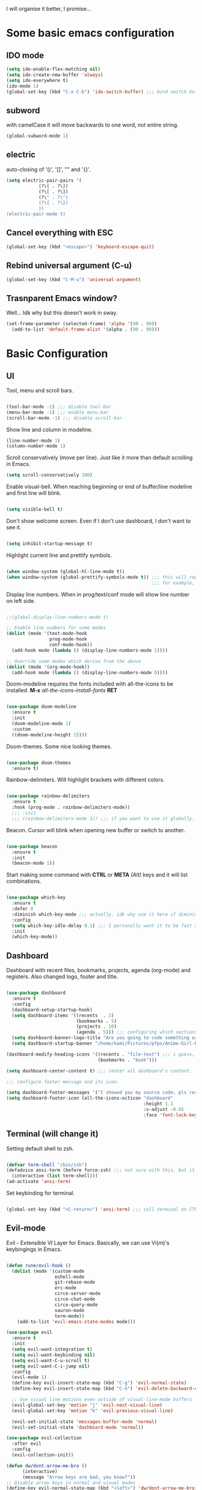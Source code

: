 I will organise it better, I promise...
* Some basic emacs configuration
** IDO mode
   #+begin_src emacs-lisp
     (setq ido-enable-flex-matching nil)
     (setq ido-create-new-buffer 'always)
     (setq ido-everywhere t)
     (ido-mode 1)
     (global-set-key (kbd "C-x C-b") 'ido-switch-buffer) ;;; bind switch buffer to C-x C-b
   #+end_src
** subword
   with camelCase it will move backwards to one word, not entire string. 
   #+begin_src emacs-lisp
     (global-subword-mode 1)
   #+end_src
** electric
   auto-closing of '()', '[]', "" and '{}'.
   #+begin_src emacs-lisp
     (setq electric-pair-pairs '(
				 (?\( . ?\))
				 (?\[ . ?\])
				 (?\" . ?\")
				 (?\{ . ?\})
				 ))
     (electric-pair-mode t)
   #+end_src
** Cancel everything with ESC
#+begin_src emacs-lisp
  (global-set-key (kbd "<escape>") 'keyboard-escape-quit)
#+end_src
** Rebind universal argument (C-u)
#+begin_src emacs-lisp
  (global-set-key (kbd "C-M-u") 'universal-argument)
#+end_src
** Trasnparent Emacs window?

Well... Idk why but this doesn't work in sway.

#+begin_src emacs-lisp
  (set-frame-parameter (selected-frame) 'alpha '(90 . 90))
    (add-to-list 'default-frame-alist '(alpha . (90 . 90)))
#+end_src

* Basic Configuration
** UI
 Tool, menu and scroll bars.
 
   #+begin_src emacs-lisp

     (tool-bar-mode -1) ;;; disable tool-bar
     (menu-bar-mode -1) ;;; enable menu-bar
     (scroll-bar-mode -1) ;;; disable scroll-bar

   #+end_src
   
Show line and column in modeline.

   #+begin_src emacs-lisp
     (line-number-mode 1)
     (column-number-mode 1)

   #+end_src
   
Scroll conservatively (move per line). Just like it more than default scrolling in Emacs.

   #+begin_src emacs-lisp
     (setq scroll-conservatively 100)

   #+end_src

Enable visual-bell. When reaching beginning or end of buffer/line modeline and first line will blink. 

  #+begin_src emacs-lisp

    (setq visible-bell t)

  #+end_src
  
Don't show welcome screen. Even if I don't use dashboard, I don't want to see it.

   #+begin_src emacs-lisp

     (setq inhibit-startup-message t)

   #+end_src
   
Highlight current line and prettify symbols.

   #+begin_src emacs-lisp

     (when window-system (global-hl-line-mode t))
     (when window-system (global-prettify-symbols-mode t)) ;;; this will replace some words with symbols
                                                           ;;; for example, lambda.

   #+end_src

Display line numbers. When in prog/text/conf mode will show line number on left side.

   #+begin_src emacs-lisp

     ;;(global-display-line-numbers-mode t)

     ;; Enable line numbers for some modes
     (dolist (mode '(text-mode-hook
                     prog-mode-hook
                     conf-mode-hook))
       (add-hook mode (lambda () (display-line-numbers-mode 1))))

     ;; Override some modes which derive from the above
     (dolist (mode '(org-mode-hook))
       (add-hook mode (lambda () (display-line-numbers-mode 0))))

   #+end_src   

Doom-modeline requires the fonts included with all-the-icons to be installed.
*M-x* /all-the-icons-install-fonts/ *RET*

   #+begin_src emacs-lisp

  (use-package doom-modeline
    :ensure t
    :init
    (doom-modeline-mode 1)
    :custom
    ((doom-modeline-height 15)))

   #+end_src

Doom-themes. Some nice looking themes.

   #+begin_src emacs-lisp

     (use-package doom-themes
       :ensure t)

   #+end_src
   
Rainbow-delimiters. Will highlight brackets with different colors.

   #+begin_src emacs-lisp

     (use-package rainbow-delimiters
       :ensure t
       :hook (prog-mode . rainbow-delimiters-mode))
       ;;; :init
       ;;; (rainbow-delimiters-mode 1)) ;;; if you want to use it globally.

   #+end_src   

Beacon. Cursor will blink when opening new buffer or switch to another.

   #+begin_src emacs-lisp

     (use-package beacon
       :ensure t
       :init
       (beacon-mode 1))

   #+end_src

Start making some command with *CTRL* or *META* /(Alt)/ keys and it will list combinations.

#+begin_src emacs-lisp

  (use-package which-key
    :ensure t
    :defer 0
    :diminish which-key-mode ;;; actually, idk why use it here if diminish already in doom-modeline.
    :config
    (setq which-key-idle-delay 0.1) ;;; I personally want it to be fast af.
    :init
    (which-key-mode))

   #+end_src
** Dashboard

Dashboard with recent files, bookmarks, projects, agenda (org-mode) and registers.
Also changed logo, footer and title.

   #+begin_src emacs-lisp

     (use-package dashboard
       :ensure t
       :config
       (dashboard-setup-startup-hook)
       (setq dashboard-items '((recents  . 3)
                               (bookmarks . 5)
                               (projects . 10)
                               (agenda . 5))) ;;; configuring which sections to display on dashboard and how much elements should be in it.
       (setq dashboard-banner-logo-title "Are you going to code something or you just looking?") ;;; text that will appear on startup.
       (setq dashboard-startup-banner "/home/kami/Pictures/pfps/Anime-Girl-Pfp-PNG-Photo-Image.png")) ;;; banner image.

     (dashboard-modify-heading-icons '((recents . "file-text") ;;; i guess, it should add icons...
                                       (bookmarks . "book")))

     (setq dashboard-center-content t) ;;; center all dashboard's content.

     ;;; configure footer message and its icon.

     (setq dashboard-footer-messages '("I showed you my source code, pls respond."))
     (setq dashboard-footer-icon (all-the-icons-octicon "dashboard"
                                                        :height 1.1
                                                        :v-adjust -0.05
                                                        :face 'font-lock-keyword-face))
   #+end_src
** Terminal (will change it)

Setting default shell to zsh.

   #+begin_src emacs-lisp

     (defvar term-shell "/bin/zsh")
     (defadvice ansi-term (before force-zsh) ;;; not sure with this, but it works. i guess...
       (interactive (list term-shell)))
     (ad-activate 'ansi-term)

   #+end_src
   
Set keybinding for terminal.

   #+begin_src emacs-lisp

     (global-set-key (kbd "<C-return>") 'ansi-term) ;;; call terminal on CTRL+Enter

   #+end_src

** Evil-mode

Evil - Extensible VI Layer for Emacs. Basically, we can use Vi(m)'s keybingings in Emacs.

   #+begin_src emacs-lisp

     (defun rune/evil-hook ()
       (dolist (mode '(custom-mode
                       eshell-mode
                       git-rebase-mode
                       erc-mode
                       circe-server-mode
                       circe-chat-mode
                       circe-query-mode
                       sauron-mode
                       term-mode))
         (add-to-list 'evil-emacs-state-modes mode)))

     (use-package evil
       :ensure t
       :init
       (setq evil-want-integration t)
       (setq evil-want-keybinding nil)
       (setq evil-want-C-u-scroll t)
       (setq evil-want-C-i-jump nil)
       :config
       (evil-mode 1)
       (define-key evil-insert-state-map (kbd "C-g") 'evil-normal-state)
       (define-key evil-insert-state-map (kbd "C-h") 'evil-delete-backward-char-and-join)

       ;; Use visual line motions even outside of visual-line-mode buffers
       (evil-global-set-key 'motion "j" 'evil-next-visual-line)
       (evil-global-set-key 'motion "k" 'evil-previous-visual-line)

       (evil-set-initial-state 'messages-buffer-mode 'normal)
       (evil-set-initial-state 'dashboard-mode 'normal))

     (use-package evil-collection
       :after evil
       :config
       (evil-collection-init))

     (defun dw/dont-arrow-me-bro ()
           (interactive)
           (message "Arrow keys are bad, you know?"))
     ;; Disable arrow keys in normal and visual modes
     (define-key evil-normal-state-map (kbd "<left>") 'dw/dont-arrow-me-bro)
     (define-key evil-normal-state-map (kbd "<right>") 'dw/dont-arrow-me-bro)
     (define-key evil-normal-state-map (kbd "<down>") 'dw/dont-arrow-me-bro)
     (define-key evil-normal-state-map (kbd "<up>") 'dw/dont-arrow-me-bro)
     (evil-global-set-key 'motion (kbd "<left>") 'dw/dont-arrow-me-bro)
     (evil-global-set-key 'motion (kbd "<right>") 'dw/dont-arrow-me-bro)
     (evil-global-set-key 'motion (kbd "<down>") 'dw/dont-arrow-me-bro)
     (evil-global-set-key 'motion (kbd "<up>") 'dw/dont-arrow-me-bro)

   #+end_src
   
** Org-mode

Some UI changes.

#+begin_src emacs-lisp

  ;; Set the fixed pitch face
  (set-face-attribute 'fixed-pitch nil :font "Source Code Pro" :height 150)

  ;; Set the variable pitch face
  (set-face-attribute 'variable-pitch nil :font "Source Code Pro" :height 150)

  (defun efs/org-mode-setup ()
    (org-indent-mode)
    (variable-pitch-mode 1)
    (visual-line-mode 1))

  (defun efs/org-font-setup ()
    ;; Replace list hyphen with dot
    (font-lock-add-keywords 'org-mode
                            '(("^ *\\([-]\\) "
                               (0 (prog1 () (compose-region (match-beginning 1) (match-end 1) "•")))))))
#+end_src

The org-mode itself.

#+begin_src emacs-lisp

    (use-package org
      :ensure t
      :hook (org-mode . efs/org-mode-setup)
      :config
      (setq org-ellipsis " ▾"
            org-hide-emphasis-markers t)
      (setq org-agenda-start-with-log-mode t)
      (setq org-log-done 'time)
      (setq org-log-into-drawer t)
      (setq org-agenda-files
            '("~/OrgFiles/tasks.org"
              "~/OrgFiles/projects.org"
              "~/OrgFiles/someday.org"
              "~/OrgFiles/Habit.org"))
      (efs/org-font-setup))

    (require 'org-habit)
    (add-to-list 'org-modules 'org-habit t)
    (setq org-habit-show-all-today t)

#+end_src

Org-bullets and heading's style.

#+begin_src emacs-lisp
 
  (use-package org-bullets
    :ensure t
    :hook (org-mode . org-bullets-mode)
    :custom
    (org-bullets-bullet-list '("◉" "○" "●" "○" "●" "○" "●")))

    ;; Set faces for heading levels
    (dolist (face '((org-level-1 . 1.2)
                    (org-level-2 . 1.1)
                    (org-level-3 . 1.05)
                    (org-level-4 . 1.0)
                    (org-level-5 . 1.1)
                    (org-level-6 . 1.1)
                    (org-level-7 . 1.1)
                    (org-level-8 . 1.1)))
      (set-face-attribute (car face) nil :font "Source Code Pro" :weight 'regular :height (cdr face)))

  ;; Ensure that anything that should be fixed-pitch in Org files appears that way
  (set-face-attribute 'org-block nil :foreground nil :inherit 'fixed-pitch)
  (set-face-attribute 'org-code nil   :inherit '(fixed-pitch))
  (set-face-attribute 'org-table nil   :inherit '(fixed-pitch))
  (set-face-attribute 'org-verbatim nil :inherit '(fixed-pitch))
  (set-face-attribute 'org-special-keyword nil :inherit '(font-lock-comment-face fixed-pitch))
  (set-face-attribute 'org-meta-line nil :inherit '(font-lock-comment-face fixed-pitch))

#+end_src

Org-mode task states.

#+begin_src emacs-lisp

  (setq org-todo-keywords
        (quote ((sequence "TODO(t)" "NEXT(n)" "|" "DONE(d)")
                (sequence "WAITING(w)" "HOLD(h)" "|" "CANCELLED(c)")
                (sequence "PROJ(p)" "BUCKET(b)"))))

#+end_src

Org-mode capture distractions.

#+begin_src emacs-lisp

  (setq org-capture-templates
            '(("d" "Distraction" entry (file+headline "~/OrgFiles/distractions.org" "Notes")
             "* %?\n%T")))

#+end_src

Center all text in org-mode.

#+begin_src emacs-lisp

     (defun efs/org-mode-visual-fill ()
       (setq visual-fill-column-width 100
             visual-fill-column-center-text t)
       (visual-fill-column-mode 1))

     (use-package visual-fill-column
       :ensure t
       :hook (org-mode . efs/org-mode-visual-fill))

#+end_src
   
Don't create another window when hitting *C-c '*. I use it for editing src blocks in org files.

#+begin_src emacs-lisp

     (setq org-src-window-setup 'current-window)

#+end_src

Add structures like emacs-lisp.   

#+begin_src emacs-lisp

  ;;; org-tempo for org-mode shortcuts (i.e. <s <TAB>)
  ;;; needed as of Org 9.2'
  (with-eval-after-load 'org
    (require 'org-tempo)
    (add-to-list 'org-structure-template-alist '("sh" . "src shell"))
    (add-to-list 'org-structure-template-alist '("el" . "src emacs-lisp")))

#+end_src

Org-Roam for Zettelkasten.

#+begin_src emacs-lisp

  (use-package org-roam
    :ensure t
    :custom
    (org-roam-directory "~/RoamNotes")
    (org-roam-completion-everywhere t)
    (org-roam-dailies-capture-templates
          '(("d" "default" entry "* %<%I:%M %p>: %?"
             :if-new (file+head "%<%Y-%m-%d>.org" "#+TITLE: %<%Y-%m-%d>\n#+FILETAGS: :Daily:"))))
    (org-roam-capture-templates
     '(("d" "default" plain
        "%?"
        :if-new (file+head "%<%Y%m%d%H%M%S>-${slug}.org" "#+TITLE: ${title}\n#+DATE: %U\n")
        :unnarrowed t)
       ("p" "psychology" plain
        (file "~/RoamNotes/Templates/psychologyTemplate.org")
        :if-new (file+head "%<%Y%m%d%H%M%S>-${slug}.org" "#+TITLE: ${title}\n#+FILETAGS: psychology")
        :unnarrowed t)
       ("t" "thoughts" plain
        (file "~/RoamNotes/Templates/thoughtsTemplate.org")
        :if-new (file+head "%<%Y%m%d%H%M%S>-${slug}.org" "#+TITLE: ${title}\n#+DATE: %U\n#+FILETAGS: thoughts")
        :unnarrowed t)
       ("i" "index file" plain
        (file "~/RoamNotes/Templates/indexTemplate.org")
        :if-new (file+head "%<%Y%m%d%H%M%S>-${slug}.org" "#+TITLE: ${title}\n#+FILETAGS: :MOC:")
        :unnarrowed t)))
    :bind (("C-c n l" . org-roam-buffer-toggle)
           ("C-c n f" . org-roam-node-find)
           ("C-c n i" . org-roam-node-insert)
           :map org-mode-map
           ("C-M-i" . completion-at-point)
           :map org-roam-dailies-map
           ("Y" . org-roam-dailies-capture-yesterday)
           ("T" . org-roam-dailies-capture-tomorrow))
    :bind-keymap
    ("C-c n d" . org-roam-dailies-map)
    :config
    (require 'org-roam-dailies)
    (org-roam-db-autosync-mode)
    (org-roam-setup))

  (setq org-roam-node-display-template "${tags:15} ${title:100}")

#+end_src

** Ivy and counsel

If this doesn't work, try *M-x* /package-install/ *RET* /counsel/ *RET*.

   #+begin_src emacs-lisp

     (use-package ivy
       :ensure t
       :diminish
       :bind
       (("C-s" . swiper)
        :map ivy-minibuffer-map
        ("TAB" . ivy-alt-done)
        ("C-l" . ivy-alt-done)
        ("C-j" . ivy-next-line)
        ("C-k" . ivy-previous-line)
        :map ivy-switch-buffer-map
        ("C-k" . ivy-previous-line)
        ("C-l" . ivy-done)
        ("C-d" . ivy-switch-buffer-kill)
        :map ivy-reverse-i-search-map
        ("C-k" . ivy-previous-line)
        ("C-d" . ivy-reverse-i-search-kill))
       :config
       (ivy-mode 1))

   #+end_src

ivy-rich show little description and keybinding for command in *M-x* /counsel-M-x/

   #+begin_src emacs-lisp

     (use-package ivy-rich
       :ensure t
       :init
       (ivy-rich-mode 1))

   #+end_src

Some bindings for not using command above everytime.
We can config packages with use-package even if they're already installed.

   #+begin_src emacs-lisp

     (use-package counsel
       :ensure t
       :bind
       (("M-x" . counsel-M-x)
        ("C-x b" . counsel-ibuffer)
        ("C-x C-f" . counsel-find-file)
        :map minibuffer-local-map
        ("C-r" . 'counsel-minibuffer-history))
       :config
       (setq ivy-install-inputs-alist nil)) ;;; don't start search with '^'.

   #+end_src
** Something else

Disable backup

#+begin_src emacs-lisp

  (setq backup-inhibited t)

#+end_src

Disable auto-save

#+begin_src emacs-lisp

  (setq auto-save-default nil)

#+end_src

IDO vertical. Instead of ugly inline autocompletion. 

   #+begin_src emacs-lisp

     (use-package ido-vertical-mode
       :ensure t
       :init
       (ido-vertical-mode 1))
     (setq ido-vertical-define-keys 'C-n-and-C-p-only)

   #+end_src

Switch-window

   #+begin_src emacs-lisp

     (use-package switch-window
       :ensure t
       :config
       (setq switch-window-input-style 'minibuffer)
       (setq switch-window-increase 4)
       (setq switch-window-threshold 2)
       ;;; optional:
       (setq switch-window-shortcut-style 'qwerty)
       (setq switch-window-qwerty-shortcuts
             '("a" "s" "d" "f" "j" "k" "l"))
       :bind
       ([remap other-window] . switch-window))

   #+end_src

Sudo-edit

   #+begin_src emacs-lisp

     (use-package sudo-edit
       :ensure t
       :bind ("s-C-e" . sudo-edit))

   #+end_src

Helpful

   #+begin_src emacs-lisp

     (use-package helpful
       :commands (helpful-callable helpful-variable helpful-command helpful-key)
       :ensure t
       :custom
       (counsel-describe-function-function #'helpful-callable)
       (counsel-describe-variable-function #'helpful-variable)
       :bind
       ([remap describe-function] . helpful-function)
       ([remap describe-symbol] . helpful-symbol)
       ([remap describe-variable] . helpful-variable)
       ([remap describe-command] . helpful-command)
       ([remap describe-key] . helpful-key))

   #+end_src

General

   #+begin_src emacs-lisp

     (use-package general
       :ensure t
       :config
       (general-create-definer rune/leader-keys
         :keymaps '(normal insert visual emacs)
         :prefix "SPC"
         :global-prefix "C-SPC")

       (rune/leader-keys
       "t" '(:ignore t :which-key "toggles")
       "tt" '(counsel-load-theme :which-key "choose theme")
       "o" '(:ignore t :which-key "org-mode")
       "od" '(org-capture :which-key "add distraction")
       "ol" '(org-agenda-list :which-key "agenda list")
       "oA" '(org-agenda :which-key "agenda")))

   #+end_src

Hydra

   #+begin_src emacs-lisp

     (use-package hydra
       :defer t)

     (defhydra hydra-text-scale (:timeout 4)
       "scale text"
       ("j" text-scale-increase "in")
       ("k" text-scale-decrease "out")
       ("f" nil "finished" :exit t))

     (rune/leader-keys
       "ts" '(hydra-text-scale/body :which-key "scale text"))

   #+end_src

Auto package updates.

#+begin_src emacs-lisp

  (use-package auto-package-update
    :ensure t
    :custom
    (auto-package-update-interval 7)
    (auto-package-update-prompt-before-update t)
    (auto-package-update-hide-results t)
    :config
    (auto-package-update-maybe)
    (auto-package-update-at-time "09:00"))

#+end_src
** Functions

Always kill current buffer

   #+begin_src emacs-lisp

     (defun kill-cur-buf ()
       (interactive)
       (kill-buffer (current-buffer)))
     (global-set-key (kbd "C-x k") 'kill-cur-buf)

   #+end_src

Config edit

   #+begin_src emacs-lisp

     (defun config-visit ()
       (interactive)
       (find-file "~/.emacs.d/config.org"))
     (global-set-key (kbd "C-c e") 'config-visit)

   #+end_src

Config reload

   #+begin_src emacs-lisp

     (defun config-reload ()
       (interactive)
       (org-babel-load-file (expand-file-name "~/.emacs.d/config.org")))
     (global-set-key (kbd "C-c r") 'config-reload)

   #+end_src

Window splitting

   #+begin_src emacs-lisp

     (defun split-and-follow-horizontally ()
       (interactive)
       (split-window-below)
       (balance-windows)
       (other-window 1))
     (global-set-key (kbd "C-x 2") 'split-and-follow-horizontally)

     (defun split-and-follow-vertically ()
       (interactive)
       (split-window-right)
       (balance-windows)
       (other-window 1))
     (global-set-key (kbd "C-x 3") 'split-and-follow-vertically)

   #+end_src

* TODO Something more
** Vertico (test)
#+begin_src emacs-lisp

  (use-package vertico)

#+end_src
* Programming
** Global

Projectile

   #+begin_src emacs-lisp

     (use-package projectile
       :ensure t
       :diminish projectile-mode
       :config
       (projectile-mode)
       :custom
       ((projectile-completion-system 'ivy))
       :bind-keymap
       ("C-c p" . projectile-command-map)
       :init
       (when (file-directory-p "~/repos")
         (setq projectile-project-search-path '("~/repos")))
       (setq projectile-switch-project-action #'projectile-dired))

     (use-package counsel-projectile
       :after projectile
       :config (counsel-projectile-mode))

   #+end_src

Magit

   #+begin_src emacs-lisp

     (use-package magit
       :commands magit-status
       :ensure t
       :custom
       (magit-display-buffer-function #'magit-display-buffer-same-window-except-diff-v1))

     ;;; evil-magit is now in evil-collection, so you don't need to install in manually.

   #+end_src 

Flycheck
   
   #+begin_src emacs-lisp

     (use-package flycheck
       :ensure t
       :hook (prog-mode . flycheck-mode))

   #+end_src

Company

#+begin_src emacs-lisp

  (use-package company
    :ensure t
    :custom
    (company-idle-delay 0.1) ;; how long to wait until popup
    ;; (company-begin-commands nil) ;; uncomment to disable popup
    :bind
    (:map company-active-map
                ("C-n". company-select-next)
                ("C-p". company-select-previous)
                ("M-<". company-select-first)
                ("M->". company-select-last)))

#+end_src

Yasnippet

#+begin_src emacs-lisp

  (use-package yasnippet
    :after company
    :ensure
    :config
    (yas-reload-all)
    (add-hook 'prog-mode-hook 'yas-minor-mode)
    (add-hook 'text-mode-hook 'yas-minor-mode))

#+end_src
** Rust

Clippy
#+begin_src emacs-lisp

  (use-package clippy)
  ;; (use-package rustic-clippy)

#+end_src

LSP

#+begin_src emacs-lisp

  (use-package lsp-mode
    :ensure t
    :custom
    ;; what to use when checking on-save. "check" is default, I prefer clippy
    (lsp-rust-analyzer-cargo-watch-command "rustic-clippy")
    (lsp-eldoc-render-all t)
    (lsp-idle-delay 0.6)
    (lsp-rust-analyzer-server-display-inlay-hints t)
    :config
    (add-hook 'lsp-mode-hook 'lsp-ui-mode))

  (use-package lsp-ui
    :ensure
    :custom
    (lsp-ui-peek-always-show t)
    (lsp-ui-sideline-show-hover t)
    (lsp-ui-doc-enable nil))

#+end_src

Flycheck

#+begin_src emacs-lisp

  (use-package flycheck-rust
    :ensure t
    :config (add-hook 'flycheck-mode-hook #'flycheck-rust-setup))

#+end_src

Rustic

#+begin_src emacs-lisp

  (use-package rustic
    :ensure
    :bind (:map rustic-mode-map
                ("M-j" . lsp-ui-imenu)
                ("M-?" . lsp-find-references)
                ("C-c C-c l" . flycheck-list-errors)
                ("C-c C-c a" . lsp-execute-code-action)
                ("C-c C-c r" . lsp-rename)
                ("C-c C-c q" . lsp-workspace-restart)
                ("C-c C-c Q" . lsp-workspace-shutdown)
                ("C-c C-c s" . lsp-rust-analyzer-status))
    :config
    ;; uncomment for less flashiness
    ;; (setq lsp-eldoc-hook nil)
    ;; (setq lsp-enable-symbol-highlighting nil)
    ;; (setq lsp-signature-auto-activate nil)

    ;; comment to disable rustfmt on save
    (setq rustic-format-on-save t)
    (add-hook 'rustic-mode-hook 'rk/rustic-mode-hook))

  (defun rk/rustic-mode-hook ()
    ;; so that run C-c C-c C-r works without having to confirm, but don't try to
    ;; save rust buffers that are not file visiting. Once
    ;; https://github.com/brotzeit/rustic/issues/253 has been resolved this should
    ;; no longer be necessary.
    (when buffer-file-name
      (setq-local buffer-save-without-query t)))

#+end_src
** Web

Emmet

#+begin_src emacs-lisp

  (use-package emmet-mode
    :after (html-mode css-mode flycheck rjsx-mode))

  (add-hook 'sgml-mode-hook 'emmet-mode) ;; Auto-start on any markup modes
  (add-hook 'css-mode-hook  'emmet-mode) ;; enable Emmet's css abbreviation.
  (add-hook 'rjsx-mode-hook 'emmet-mode) ;; enable Emmet in jsx?

#+end_src

Company

#+begin_src emacs-lisp

  (add-hook 'css-mode-hook 'company-mode)
  (add-hook 'rjsx-mode-hook 'company-mode)

#+end_src

Tidy

#+begin_src emacs-lisp

  (use-package format-all
    :after (rjsx-mode html-mode flycheck))

  (add-hook 'prog-mode-hook 'format-all-mode)

#+end_src

RJSX mode

#+begin_src emacs-lisp

  (use-package rjsx-mode
    :ensure t
    :mode "\\.js\\'")

#+end_src

Tide

#+begin_src emacs-lisp

  (defun setup-tide-mode()
    "Setup function for tide."
    (interactice)
    (tide-setup)
    (flycheck-mode +1)
    (setq flycheck-check-syntax-automatically '(save mode-enabled))
    (tide-hl-identifier-mode +1)
    (company-mode +1))

  (use-package tide
    :ensure t
    :after (rjsx-mode company flycheck)
    :hook (rjsx-mode . setup-tide-mode))

#+end_src

Prettier

#+begin_src emacs-lisp

  (use-package prettier-js
    :ensure t
    :after (rjsx-mode)
    :hook (rjsx-mode . prettier-js-mode))

#+end_src

* TODO Some ideas and what to do here.
- move all functions.
- add github urls.
- add some more descriptions.
